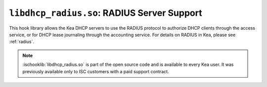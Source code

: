 .. ischooklib:: libdhcp_radius.so
.. _hooks-radius:

``libdhcp_radius.so``: RADIUS Server Support
============================================

This hook library allows the Kea DHCP servers to use the RADIUS protocol to
authorize DHCP clients through the access service, or for DHCP lease journaling
through the accounting service. For details on RADIUS in Kea, please see
:ref:`radius`.

.. note::

    :ischooklib:`libdhcp_radius.so` is part of the open source code and is
    available to every Kea user.
    It was previously available only to ISC customers with a paid support contract.
